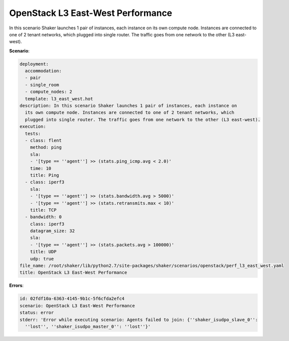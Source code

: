 .. _openstack_l3_east_west_performance:

OpenStack L3 East-West Performance
**********************************

In this scenario Shaker launches 1 pair of instances, each instance on its own
compute node. Instances are connected to one of 2 tenant networks, which
plugged into single router. The traffic goes from one network to the other (L3
east-west).

**Scenario**:

.. code-block:: yaml

    deployment:
      accommodation:
      - pair
      - single_room
      - compute_nodes: 2
      template: l3_east_west.hot
    description: In this scenario Shaker launches 1 pair of instances, each instance on
      its own compute node. Instances are connected to one of 2 tenant networks, which
      plugged into single router. The traffic goes from one network to the other (L3 east-west).
    execution:
      tests:
      - class: flent
        method: ping
        sla:
        - '[type == ''agent''] >> (stats.ping_icmp.avg < 2.0)'
        time: 10
        title: Ping
      - class: iperf3
        sla:
        - '[type == ''agent''] >> (stats.bandwidth.avg > 5000)'
        - '[type == ''agent''] >> (stats.retransmits.max < 10)'
        title: TCP
      - bandwidth: 0
        class: iperf3
        datagram_size: 32
        sla:
        - '[type == ''agent''] >> (stats.packets.avg > 100000)'
        title: UDP
        udp: true
    file_name: /root/shaker/lib/python2.7/site-packages/shaker/scenarios/openstack/perf_l3_east_west.yaml
    title: OpenStack L3 East-West Performance

**Errors**:

.. code-block:: yaml

    id: 02fdf10a-6363-4145-9b1c-5f6cfda2efc4
    scenario: OpenStack L3 East-West Performance
    status: error
    stderr: 'Error while executing scenario: Agents failed to join: {''shaker_isudpo_slave_0'':
      ''lost'', ''shaker_isudpo_master_0'': ''lost''}'

